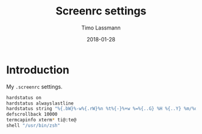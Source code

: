 #+TITLE:  Screenrc settings
#+AUTHOR: Timo Lassmann
#+EMAIL:  timo.lassmann@telethonkids.org.au
#+DATE:   2018-01-28
#+LATEX_CLASS: report
#+OPTIONS:  toc:nil
#+OPTIONS: H:4
#+LATEX_CMD: xelatex
#+DESCRIPTION: Global environment variables for all shells
#+PROPERTY: header-args:sh :tangle ~/.screenrc :comments org


* Introduction 
  My  =.screenrc= settings. 
  #+BEGIN_SRC sh
    hardstatus on
    hardstatus alwayslastline
    hardstatus string "%{.bW}%-w%{.rW}%n %t%{-}%+w %=%{..G} %H %{..Y} %m/%d %C%a "
    defscrollback 10000
    termcapinfo xterm* ti@:te@
    shell "/usr/bin/zsh"
  #+END_SRC
  
  
  
  
  
